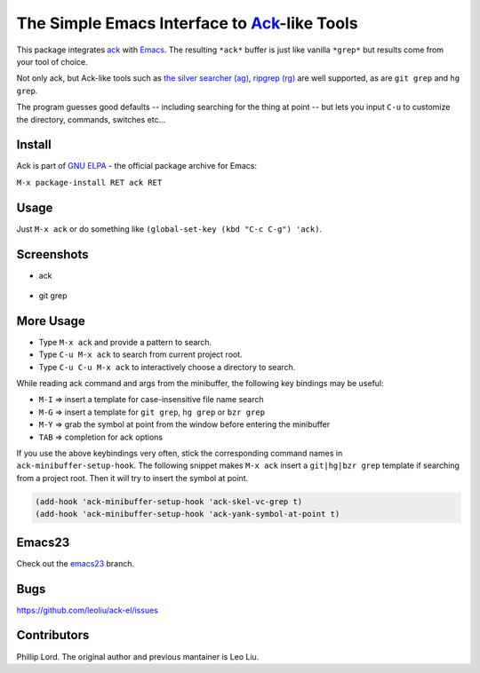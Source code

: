 ==============================================================
 The Simple Emacs Interface to `Ack <http://beyondgrep.com>`_-like Tools
==============================================================
 
This package integrates `ack <http://beyondgrep.com>`_ with `Emacs
<http://www.gnu.org/software/emacs>`_.  The resulting ``*ack*`` buffer
is just like vanilla ``*grep*`` but results come from your tool of
choice.

Not only ack, but Ack-like tools such as `the silver searcher (ag)
<https://github.com/ggreer/the_silver_searcher>`_, `ripgrep (rg)
<https://github.com/BurntSushi/ripgrep>`_ are well supported, as are
``git grep`` and ``hg grep``.

The program guesses good defaults -- including searching for the thing
at point -- but lets you input ``C-u`` to customize the directory,
commands, switches etc...

Install
-------

Ack is part of `GNU ELPA <http://elpa.gnu.org>`_ - the official package
archive for Emacs:

``M-x package-install RET ack RET``

Usage
-----

Just ``M-x ack`` or do something like ``(global-set-key (kbd "C-c
C-g") 'ack)``.

Screenshots
-----------

* ack

.. figure:: http://i.imgur.com/VwWyzAe.png
   :target: http://i.imgur.com/VwWyzAe.png
   :alt: ack.png

* git grep

.. figure:: http://i.imgur.com/rwjC4pa.png
   :target: http://i.imgur.com/rwjC4pa.png
   :alt: ack-git-grep.png

More Usage
----------

- Type ``M-x ack`` and provide a pattern to search.
- Type ``C-u M-x ack`` to search from current project root.
- Type ``C-u C-u M-x ack`` to interactively choose a directory to search.

While reading ack command and args from the minibuffer, the following
key bindings may be useful:

- ``M-I`` => insert a template for case-insensitive file name search
- ``M-G`` => insert a template for ``git grep``, ``hg grep`` or ``bzr grep``
- ``M-Y`` => grab the symbol at point from the window before entering
  the minibuffer
- ``TAB`` => completion for ack options

If you use the above keybindings very often, stick the corresponding
command names in ``ack-minibuffer-setup-hook``. The following snippet
makes ``M-x ack`` insert a ``git|hg|bzr grep`` template if searching
from a project root. Then it will try to insert the symbol at point.

.. code-block:: lisp

  (add-hook 'ack-minibuffer-setup-hook 'ack-skel-vc-grep t)
  (add-hook 'ack-minibuffer-setup-hook 'ack-yank-symbol-at-point t)

Emacs23
-------

Check out the `emacs23
<https://github.com/leoliu/ack-el/tree/emacs23>`_ branch.

Bugs
----

https://github.com/leoliu/ack-el/issues

Contributors
------------
Phillip Lord. The original author and previous mantainer is Leo Liu.

